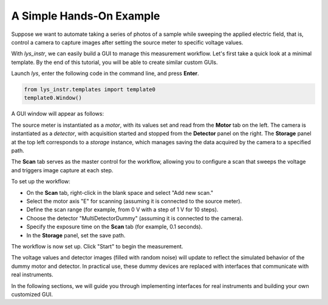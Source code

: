 A Simple Hands-On Example
-------------------------

Suppose we want to automate taking a series of photos of a sample while sweeping the applied electric field, 
that is, control a camera to capture images after setting the source meter to specific voltage values.

With *lys_instr*, we can easily build a GUI to manage this measurement workflow. 
Let's first take a quick look at a minimal template.
By the end of this tutorial, you will be able to create similar custom GUIs.

Launch *lys*, enter the following code in the command line, and press **Enter**.

.. code-block:: python

    from lys_instr.templates import template0
    template0.Window()

A GUI window will appear as follows:

.. image:: /lys_instr_/tutorial_/handsOn_1.png

The source meter is instantiated as a *motor*, with its values set and read from the **Motor** tab on the left.
The camera is instantiated as a *detector*, with acquisition started and stopped from the **Detector** panel on the right.
The **Storage** panel at the top left corresponds to a *storage* instance, which manages saving the data acquired by the camera to a specified path.

The **Scan** tab serves as the master control for the workflow, allowing you to configure a scan that sweeps the voltage and triggers image capture at each step.

.. image:: /lys_instr_/tutorial_/handsOn_2.png


To set up the workflow:

- On the **Scan** tab, right-click in the blank space and select "Add new scan."

- Select the motor axis "E" for scanning (assuming it is connected to the source meter).

- Define the scan range (for example, from 0 V with a step of 1 V for 10 steps).

- Choose the detector "MultiDetectorDummy" (assuming it is connected to the camera).

- Specify the exposure time on the **Scan** tab (for example, 0.1 seconds).

- In the **Storage** panel, set the save path.

.. image:: /lys_instr_/tutorial_/handsOn_3.png

The workflow is now set up.
Click "Start" to begin the measurement.

The voltage values and detector images (filled with random noise) will update to reflect the simulated behavior of the dummy motor and detector.
In practical use, these dummy devices are replaced with interfaces that communicate with real instruments.

In the following sections, we will guide you through implementing interfaces for real instruments and building your own customized GUI.